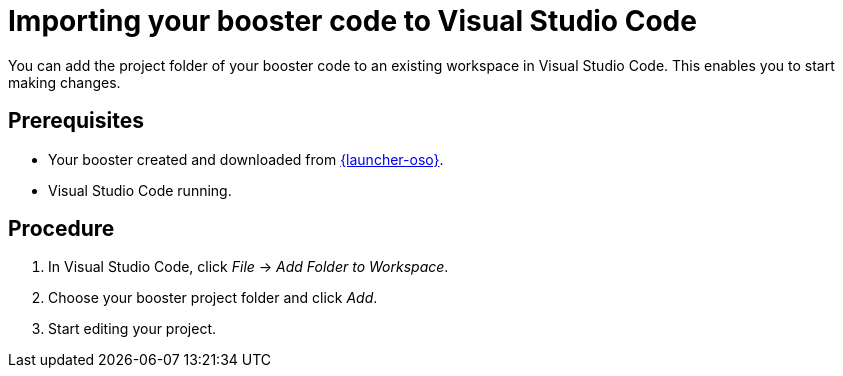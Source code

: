 
[id='importing-your-booster-code-to-visual-studio-code_{context}']
= Importing your booster code to Visual Studio Code

You can add the project folder of your booster code to an existing workspace in Visual Studio Code. This enables you to start making changes.

[discrete]
== Prerequisites

* Your booster created and downloaded from link:{link-launcher-oso}[{launcher-oso}].
* Visual Studio Code running.

[discrete]
== Procedure

. In Visual Studio Code, click _File_ -> _Add Folder to Workspace_.
. Choose your booster project folder and click _Add_.
. Start editing your project.